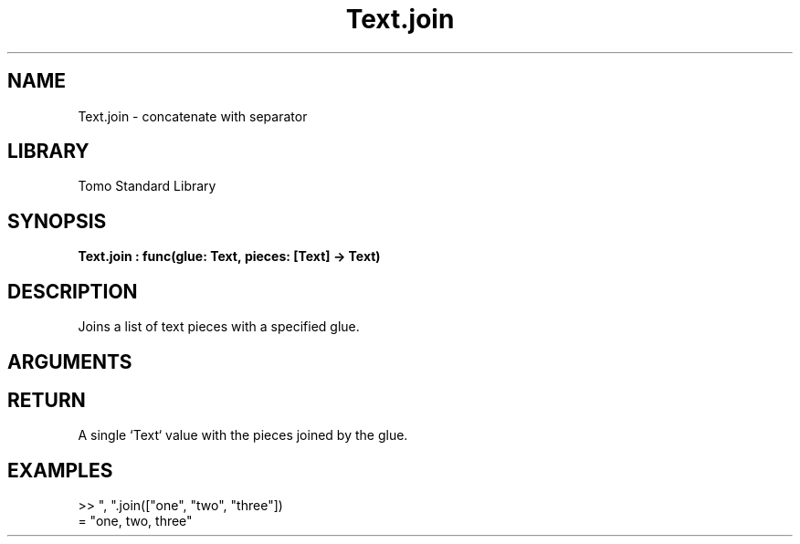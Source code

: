 '\" t
.\" Copyright (c) 2025 Bruce Hill
.\" All rights reserved.
.\"
.TH Text.join 3 2025-04-21T14:58:16.952774 "Tomo man-pages"
.SH NAME
Text.join \- concatenate with separator
.SH LIBRARY
Tomo Standard Library
.SH SYNOPSIS
.nf
.BI Text.join\ :\ func(glue:\ Text,\ pieces:\ [Text]\ ->\ Text)
.fi
.SH DESCRIPTION
Joins a list of text pieces with a specified glue.


.SH ARGUMENTS

.TS
allbox;
lb lb lbx lb
l l l l.
Name	Type	Description	Default
glue	Text	The text used to join the pieces. 	-
pieces	[Text]	The list of text pieces to be joined. 	-
.TE
.SH RETURN
A single `Text` value with the pieces joined by the glue.

.SH EXAMPLES
.EX
>> ", ".join(["one", "two", "three"])
= "one, two, three"
.EE
